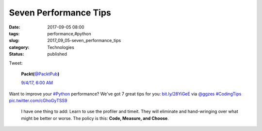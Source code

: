 Seven Performance Tips
======================

:date: 2017-09-05 08:00
:tags: performance,#python
:slug: 2017_09_05-seven_performance_tips
:category: Technologies
:status: published

Tweet:

    .. image:: https://pbs.twimg.com/profile_images/896029760576512001/-aQIRO0R_normal.jpg
        :alt: Twitter Avater

    **Packt(**\ `@PacktPub <https://twitter.com/packtpub?refsrc=email&s=11>`__\ **)**

    `9/4/17, 6:00 AM <https://twitter.com/packtpub/status/904645223942422528?refsrc=email&s=11>`__

Want to improve your `#Python <https://twitter.com/search?q=%23Python&src=hash>`__
performance? We've got 7 great tips for you: `bit.ly/28YiGeE <https://t.co/I0dwFX5jmV>`__
via `@ggzes <https://twitter.com/ggzes>`__ `#CodingTips <https://twitter.com/search?q=%23CodingTips&src=hash>`__
`pic.twitter.com/cGhoGyTSS9 <https://t.co/cGhoGyTSS9>`__

   I have one thing to add: Learn to use the profiler and timeit. They
   will eliminate and hand-wringing over what might be better or worse.
   The policy is this: **Code, Measure, and Choose**.





